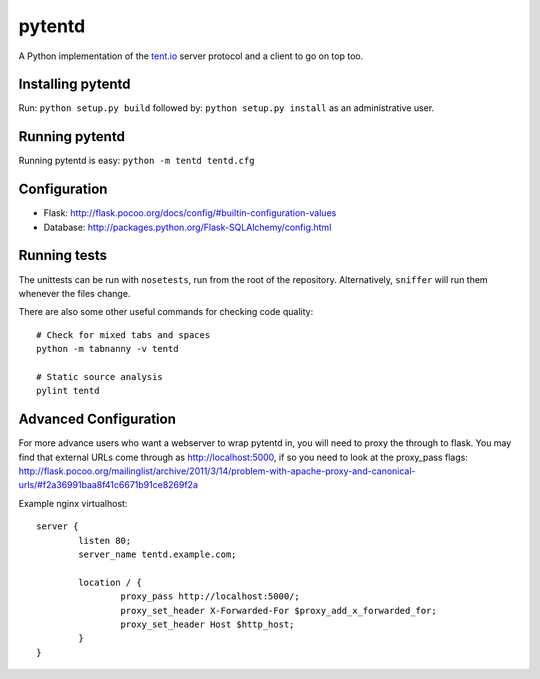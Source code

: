 =======
pytentd
=======

A Python implementation of the `tent.io <http://tent.io/>`_ server protocol and a client to go on top too.

Installing pytentd
------------------

Run: ``python setup.py build``
followed by: ``python setup.py install`` as an administrative user.

Running pytentd
---------------

Running pytentd is easy: ``python -m tentd tentd.cfg``

Configuration
-------------

- Flask: http://flask.pocoo.org/docs/config/#builtin-configuration-values
- Database: http://packages.python.org/Flask-SQLAlchemy/config.html

Running tests
-------------

The unittests can be run with ``nosetests``, run from the root of the repository. 
Alternatively, ``sniffer`` will run them whenever the files change.

There are also some other useful commands for checking code quality::
	
	# Check for mixed tabs and spaces
	python -m tabnanny -v tentd
	
	# Static source analysis
	pylint tentd

Advanced Configuration
----------------------

For more advance users who want a webserver to wrap pytentd in, you will need to proxy the through 
to flask. You may find that external URLs come through as http://localhost:5000, if so you need to
look at the proxy_pass flags: 
http://flask.pocoo.org/mailinglist/archive/2011/3/14/problem-with-apache-proxy-and-canonical-urls/#f2a36991baa8f41c6671b91ce8269f2a

Example nginx virtualhost::

	server {
	        listen 80;
	        server_name tentd.example.com;
	
	        location / {
	                proxy_pass http://localhost:5000/;
	                proxy_set_header X-Forwarded-For $proxy_add_x_forwarded_for;
	                proxy_set_header Host $http_host;
	        }
	}

